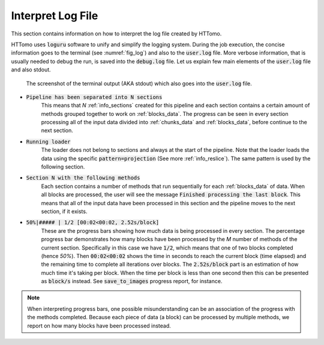 .. _info_logger:

Interpret Log File
======================

This section contains information on how to interpret the log file created by HTTomo. 

HTTomo uses :code:`loguru` software to unify and simplify the logging system. During the job execution, the concise information 
goes to the terminal (see :numref:`fig_log`) and also to the :code:`user.log` file. More verbose information, that is usually 
needed to debug the run, is saved into the :code:`debug.log` file. Let us explain few main elements of the :code:`user.log` 
file and also stdout. 

.. _fig_log:
.. figure::  ../_static/log/log_screenshot.png
    :scale: 40 %
    :alt: HTTomo log screenshot

    The screenshot of the terminal output (AKA stdout) which also goes into the :code:`user.log` file. 


* :code:`Pipeline has been separated into N sections`
   This means that `N` :ref:`info_sections` created for this pipeline and each section contains a certain amount of methods grouped together to work on :ref:`blocks_data`. The progress can be seen in every 
   section processing all of the input data divided into :ref:`chunks_data` and :ref:`blocks_data`, before continue to the next section.

* :code:`Running loader`
   The loader does not belong to sections and always at the start of the pipeline. Note that the loader
   loads the data using the specific :code:`pattern=projection` (See more :ref:`info_reslice`). The same pattern is used by the 
   following section. 

* :code:`Section N with the following methods`
   Each section contains a number of methods that run sequentially for each :ref:`blocks_data` 
   of data. When all blocks are processed, the user will see the message :code:`Finished processing the last block`. This means that all of the 
   input data have been processed in this section and the pipeline moves to the next section, if it exists.

* :code:`50%|#####     | 1/2 [00:02<00:02,  2.52s/block]`
   These are the progress bars showing how much data is being processed in every section. 
   The percentage progress bar demonstrates how many blocks have been processed by the `M` number of methods of the current section. Specifically in this case 
   we have :code:`1/2`, which means that one of two blocks completed (hence `50%`). Then :code:`00:02<00:02` shows the time in seconds to 
   reach the current block (time elapsed) and the remaining time to complete all iterations over blocks. The :code:`2.52s/block` part is an 
   estimation of how much time it's taking per block. When the time per block is less than one second then this can be presented as :code:`block/s` instead.
   See :code:`save_to_images` progress report, for instance. 

.. note:: When interpreting progress bars, one possible misunderstanding can be an association of the progress with the methods completed. Because each piece of data (a block) can be processed by multiple methods, we report on how many blocks have been processed instead.